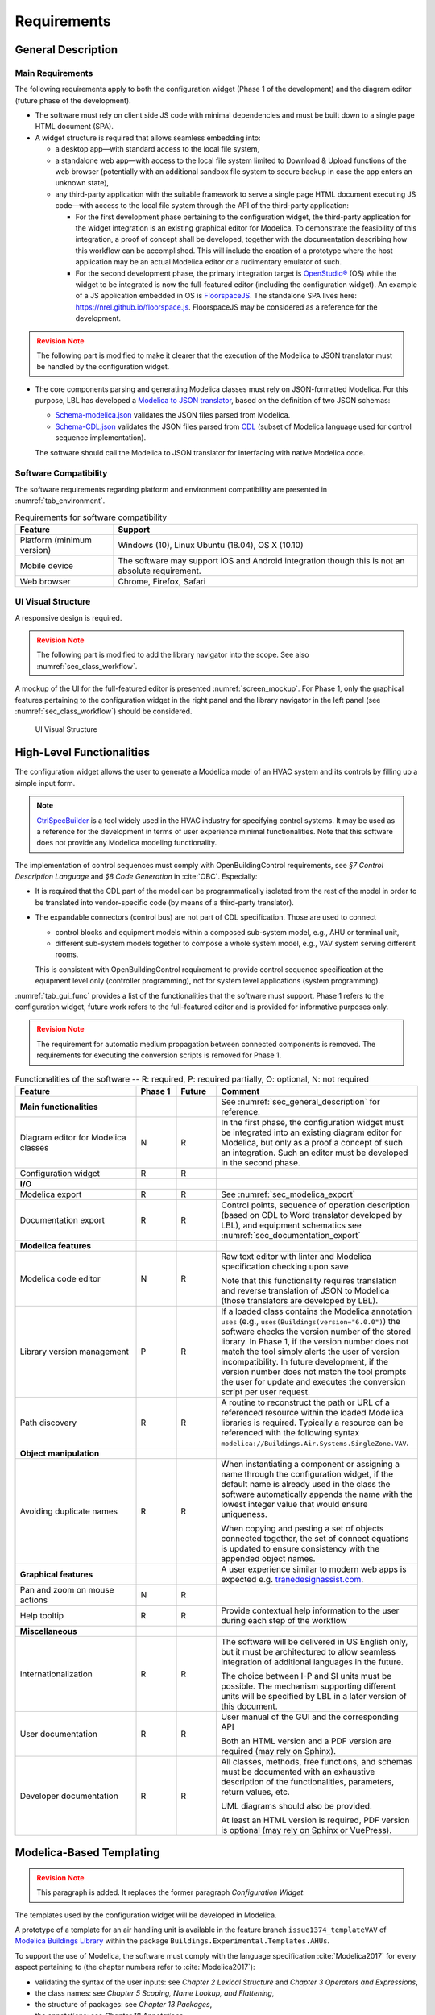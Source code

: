 .. _sec_requirements:

############
Requirements
############

.. _sec_general_description:

*******************
General Description
*******************

Main Requirements
==================

The following requirements apply to both the configuration widget (Phase 1 of the development) and the diagram editor (future phase of the development).

* The software must rely on client side JS code with minimal dependencies and must be built down to a single page HTML document (SPA).

* A widget structure is required that allows seamless embedding into:

  * a desktop app—with standard access to the local file system,

  * a standalone web app—with access to the local file system limited to Download & Upload functions of the web browser (potentially with an additional sandbox file system to secure backup in case the app enters an unknown state),

  * any third-party application with the suitable framework to serve a single page HTML document executing JS code—with access to the local file system through the API of the third-party application:

    * For the first development phase pertaining to the configuration widget, the third-party application for the widget integration is an existing graphical editor for Modelica.
      To demonstrate the feasibility of this integration, a proof of concept shall be developed, together with the documentation describing how this workflow can be accomplished.
      This will include the creation of a prototype where the host application may be an actual Modelica editor or a rudimentary emulator of such.

    * For the second development phase, the primary integration target is `OpenStudio® <https://www.openstudio.net>`_ (OS) while the widget to be integrated is now the full-featured editor (including the configuration widget).
      An example of a JS application embedded in OS is `FloorspaceJS <https://nrel.github.io/OpenStudio-user-documentation/reference/geometry_editor>`_. The standalone SPA lives here: `https://nrel.github.io/floorspace.js <https://nrel.github.io/floorspace.js>`_. FloorspaceJS may be considered as a reference for the development.

.. admonition:: Revision Note
  :class: danger

  The following part is modified to make it clearer that the execution of the Modelica to JSON translator must be handled by the configuration widget.

* The core components parsing and generating Modelica classes must rely on JSON-formatted Modelica.
  For this purpose, LBL has developed a `Modelica to JSON translator <https://lbl-srg.github.io/modelica-json/>`_, based on the definition of two JSON schemas:

  * `Schema-modelica.json <https://lbl-srg.github.io/modelica-json/modelica.html>`_ validates the JSON files parsed from Modelica.

  * `Schema-CDL.json <https://lbl-srg.github.io/modelica-json/CDL.html>`_ validates the JSON files parsed from `CDL <http://obc.lbl.gov/specification/cdl>`_ (subset of Modelica language used for control sequence implementation).

  The software should call the Modelica to JSON translator for interfacing with native Modelica code.


Software Compatibility
======================

The software requirements regarding platform and environment compatibility are presented in :numref:`tab_environment`.

.. _tab_environment:

.. table:: Requirements for software compatibility

  ============================================== =================================================
  Feature                                        Support
  ============================================== =================================================
  Platform (minimum version)                      Windows (10), Linux Ubuntu (18.04), OS X (10.10)
  Mobile device                                   The software may support iOS and Android
                                                  integration though this is not an absolute
                                                  requirement.
  Web browser                                     Chrome, Firefox, Safari
  ============================================== =================================================


UI Visual Structure
===================

A responsive design is required.

.. admonition:: Revision Note
  :class: danger

  The following part is modified to add the library navigator into the scope. See also :numref:`sec_class_workflow`.


A mockup of the UI for the full-featured editor is presented :numref:`screen_mockup`.
For Phase 1, only the graphical features pertaining to the configuration widget in the right panel and the library navigator in the left panel (see :numref:`sec_class_workflow`) should be considered.

.. figure:: img/screen_mockup.*
  :name: screen_mockup

  UI Visual Structure


.. _sec_functionalities:

**************************
High-Level Functionalities
**************************

The configuration widget allows the user to generate a Modelica model of an HVAC system and its controls by filling up a simple input form.

.. note::

   `CtrlSpecBuilder <https://www.ctrlspecbuilder.com/ctrlspecbuilder/home.do;jsessionid=4747144EA3E61E9B82B9E0B463FF2E5F>`_ is a tool widely used in the HVAC industry for specifying control systems. It may be used as a reference for the development in terms of user experience minimal functionalities. Note that this software does not provide any Modelica modeling functionality.

The implementation of control sequences must comply with OpenBuildingControl requirements, see *§7 Control Description Language* and *§8 Code Generation* in :cite:`OBC`. Especially:

* It is required that the CDL part of the model can be programmatically isolated from the rest of the model in order to be translated into vendor-specific code (by means of a third-party translator).

* The expandable connectors (control bus) are not part of CDL specification. Those are used to connect

  * control blocks and equipment models within a composed sub-system model, e.g., AHU or terminal unit,

  * different sub-system models together to compose a whole system model, e.g., VAV system serving different rooms.

  This is consistent with OpenBuildingControl requirement to provide control sequence specification at the equipment level only (controller programming), not for system level applications (system programming).


:numref:`tab_gui_func` provides a list of the functionalities that the software must support. Phase 1 refers to the configuration widget, future work refers to the full-featured editor and is provided for informative purposes only.

.. admonition:: Revision Note
  :class: danger

  The requirement for automatic medium propagation between connected components is removed. The requirements for executing the conversion scripts is removed for Phase 1.

.. _tab_gui_func:

.. list-table:: Functionalities of the software -- R: required, P: required partially, O: optional, N: not required
  :widths: 30 10 10 50
  :header-rows: 1
  :class: longtable

  * - Feature
    - Phase 1
    - Future
    - Comment

  * - **Main functionalities**
    -
    -
    - See :numref:`sec_general_description` for reference.

  * - Diagram editor for Modelica classes
    - N
    - R
    - In the first phase, the configuration widget must be integrated into an existing diagram editor for Modelica, but only as a proof a concept of such an integration. Such an editor must be developed in the second phase.

  * - Configuration widget
    - R
    - R
    -

  * - **I/O**
    -
    -
    -

  * - Modelica export
    - R
    - R
    - See :numref:`sec_modelica_export`

  * - Documentation export
    - R
    - R
    - Control points, sequence of operation description (based on CDL to Word translator developed by LBL), and equipment schematics see :numref:`sec_documentation_export`

  * - **Modelica features**
    -
    -
    -

  * - Modelica code editor
    - N
    - R
    - Raw text editor with linter and Modelica specification checking upon save

      Note that this functionality requires translation and reverse translation of JSON to Modelica (those translators are developed by LBL).

  * - Library version management
    - P
    - R
    - If a loaded class contains the Modelica annotation ``uses`` (e.g., ``uses(Buildings(version="6.0.0")``) the software checks the version number of the stored library. In Phase 1, if the version number does not match the tool simply alerts the user of version incompatibility. In future development, if the version number does not match the tool prompts the user for update and executes the conversion script per user request.

  * - Path discovery
    - R
    - R
    - A routine to reconstruct the path or URL of a referenced resource within the loaded Modelica libraries is required. Typically a resource can be referenced with the following syntax ``modelica://Buildings.Air.Systems.SingleZone.VAV``.

  * - **Object manipulation**
    -
    -
    -

  * - Avoiding duplicate names
    - R
    - R
    - When instantiating a component or assigning a name through the configuration widget, if the default name is already used in the class the software automatically appends the name with the lowest integer value that would ensure uniqueness.

      When copying and pasting a set of objects connected together, the set of connect equations is updated to ensure  consistency with the appended object names.

  * - **Graphical features**
    -
    -
    - A user experience similar to modern web apps is expected e.g. `tranedesignassist.com <https://tranedesignassist.com/>`_.

  * - Pan and zoom on mouse actions
    - N
    - R
    -

  * - Help tooltip
    - R
    - R
    - Provide contextual help information to the user during each step of the workflow

  * - **Miscellaneous**
    -
    -
    -

  * - Internationalization
    - R
    - R
    - The software will be delivered in US English only, but it must be architectured to allow seamless integration of additional languages in the future.

      The choice between I-P and SI units must be possible. The mechanism supporting different units will be specified by LBL in a later version of this document.

  * - User documentation
    - R
    - R
    - User manual of the GUI and the corresponding API

      Both an HTML version and a PDF version are required (may rely on Sphinx).

  * - Developer documentation
    - R
    - R
    - All classes, methods, free functions, and schemas must be documented with an exhaustive description of the functionalities, parameters, return values, etc.

      UML diagrams should also be provided.

      At least an HTML version is required, PDF version is optional (may rely on Sphinx or VuePress).


*************************
Modelica-Based Templating
*************************

.. admonition:: Revision Note
  :class: danger

  This paragraph is added. It replaces the former paragraph *Configuration Widget*.


The templates used by the configuration widget will be developed in Modelica.

A prototype of a template for an air handling unit is available in the feature branch ``issue1374_templateVAV`` of `Modelica Buildings Library <https://github.com/lbl-srg/modelica-buildings>`_ within the package ``Buildings.Experimental.Templates.AHUs``.

To support the use of Modelica, the software must comply with the language specification :cite:`Modelica2017` for every aspect pertaining to (the chapter numbers refer to :cite:`Modelica2017`):

* validating the syntax of the user inputs: see *Chapter 2 Lexical Structure* and *Chapter 3 Operators and Expressions*,

* the class names: see *Chapter 5 Scoping, Name Lookup, and Flattening*,

* the structure of packages: see *Chapter 13 Packages*,

* the annotations: see *Chapter 18 Annotations*.

Furthermore, in a control specification workflow only a subset of all the user inputs of a Modelica model are needed. For instance the type of medium, the nominal values of physical quantities, various modeling assumptions, etc. are only needed in the modeling and simulation workflow.
Therefore, the configuration widget must include a mechanism to select the subset of user inputs that must be exposed in the UI.
For this purpose a vendor-specific annotation should be used, see :numref:`sec_vendor_annotations`.

Eventually, the core components developed in Phase 1 must be reusable for the development of a full-featured parameter dialog widget in Phase 2, with the ability to switch between a control specification mode—with only a subset of the user inputs being exposed—and a modeling and simulation workflow—with the complete set of the user inputs being exposed.


Input Fields
============

Each input field described in this paragraph must be rendered in the UI with the description string provided at the declaration level.
Optionally a software setting parameter (accessible to the user) should enable hiding the instance name, which is not needed in the control specification workflow.

`TODO: Flesh out the requirement for highlighting missing parameter values (no default) or best-guess (or default?) values that need to be further specified (based on user selection?). How the latter is supported since a declaration annotation cannot be added/modified when redeclaring the enclosing class? Maybe through a class annotation referencing the instance name?`


Validation
----------

Values entered by the user must be validated *upon submit* against the Modelica language specification :cite:`Modelica2017`—syntax and type check, with an additional dimension check for arrays—and parameter attributes such as ``min`` and ``max``.

A color code may be used to identify the fields with incorrect values that will be discarded upon save, and the corresponding error message may be displayed on hover.

`TODO: Specify how manual edits of the control description can be added by the user.` For instance, store them in a ``String`` variable for each part (such as supply temperature control, duct pressure control, etc.) of the control block, with a specific annotation so that they are highlighted in the generated documentation.

Variables
---------

Each variable declared as a parameter without a ``final`` modifier must have a corresponding input field in the UI.

If the variable has the type Boolean a dropdown menu must be used and populated with ``true``, ``false`` and ``Unspecified`` (no default). The latter option may be simply rendered as blank.

If the variable has the type of an enumeration a dropdown menu must be used.
The dropdown menu must display the description string of each enumeration element and fallback to the name of each element. In addition an ``Unspecified`` (no default) option must be included, which may be simply rendered as blank.

If the variable is an array, a minimum requirement is that its value can be input using any array constructor specified in :cite:`Modelica2017`.
Optionally a tailored input field for arrays may be made available *in addition*, for instance to allow the input of each array element within a cell of a table.
However, the previous input logic based on a literal array constructor must always be available.


Record Type
-----------

All the declarations within a parameter of type record, and recursively of all the enclosed record parameters, must have a corresponding input field in the UI.
An indentation may be used to show the different levels of composition.


Replaceable Keyword
-------------------

Each declaration with the keyword ``replaceable`` and a choices annotation—either from the Modelica specification or a vendor-specific annotation, see :numref:`sec_vendor_annotations`—must have a corresponding dropdown menu in the UI.
See :numref:`tab_param_dialog` for additional requirements for how to populate the dropdown menu.

In addition, if the declaration corresponds to the instantiation of a model, a block, or a record, the previous logic must be applied recursively at each level of composition.
An indentation may be used to show the different levels of composition.

Note that each variable may potentially be declared as replaceable. So the dropdown menu logic shall be not exclusive of the input field logic. Typically a user may specify the type through the dropdown menu and enter the value through the input field.


Final Keyword
-------------

The ``final`` prefix must result in no item being rendered in the UI for the corresponding declaration.


Parameter Dialog Annotations
============================

The UI of the configuration widget must comply with the specification of the *parameter dialog annotations* from :cite:`Modelica2017` §18.7.
:numref:`tab_param_dialog` specifies how each feature of this part of the Modelica specification must be addressed.

.. _tab_param_dialog:

.. list-table:: Parameter dialog annotations
   :widths: 30 70
   :header-rows: 1

   * - Feature
     - Comment

   * - **Modelica annotations for the GUI**
     - See :cite:`Modelica2017` §18.7 for reference.

   * - ``Dialog(tab|group)``
     - The UI must render the structure in groups and tabs as specified by this annotation. The groups may be collapsible with a button to expand or collapse all the groups.

   * - ``Dialog(enable)``
     - ``Dialog(enable=false)`` must result in no item being rendered in the UI for the corresponding declaration—as opposed to being only greyed out but still visible in Dymola.

   * - ``Dialog(showStartAttribute)``
     - The configuration widget should not display the input for the start value of a variable, this is not required in Phase 1.

   * - ``Dialog(colorSelector)``
     - This is not required in Phase 1.

   * - ``Dialog(loadSelector|saveSelector)`` and ``Selector(filter|caption)``
     - A mechanism to display a file dialog to select a file is required. The ``filter`` and ``caption`` attributes must also be interpreted as specified in :cite:`Modelica2017`.


   * - **Annotation Choices for Modifications and Redeclarations**
     - See :cite:`Modelica2017` §18.11 and §7.3.4 for reference.

   * - ``choicesAllMatching``
     - A discovery mechanism is required to enumerate all class subtypes (where subtyping is possible through multiple inheritances or nested function calls to a class constructor, such as ``class A = B(...);``) given a constraining class. The enumeration must display the description string of the class and fallback to the simple name of the class. Once a selection is made by the user, the UI must display the description string of the redeclared class (as opposed to the literal redeclare statement in Dymola), with the same fallback logic as before.

   * - ``choices(choice)``
     - The enumeration must display the description string provided within each inner ``choice`` and fallback to the description string of the redeclared class, and ultimately fallback to the simple name of the redeclared class. Once a selection is made by the user, the UI must display the description string of the redeclared class (as opposed to the literal redeclare statement in Dymola), with the same fallback logic as before.


.. _sec_vendor_annotations:

Vendor-Specific Annotations
===========================

Some vendor-specific annotations are required to facilitate the use of the templates.
Those annotations are specified below using the lexical conventions from :cite:`Modelica2017` Appendix B.1.

Note that some annotations require to interpret some redeclare statements prior to compile time, in order to "visit" the redeclared classes and evaluate clauses like ``coiCoo.typHex <> Types.HeatExchanger.None``—which Dymola does not support, see for instance ``annotation(Dialog(enable=typHex<>Types.HeatExchanger.None))`` which has no effect.
The UI must dynamically evaluate such clauses and update the parameter dialog accordingly.


Declaration Annotation
----------------------

Each declaration may have a hierarchical vendor-specific annotation ``"__Linkage" class-modification`` that must be interpreted, with the following possible attributes.

``"choicesConditional" "(" [ "condition" "=" logical-expression "," choices-annotation ] { "," "condition" "=" logical-expression "," choices-annotation } ")"``

  Description: This annotation enables specifying a Modelica choices annotation (see :cite:`Modelica2017` §7.3.4) *conditionally* to any logical expression. Both the logical expression and the argument specified within the choices annotation must be valid in the variable scope of the class where they are used. This annotation takes precedence on Modelica ``choices`` and ``choicesAllMatching`` annotation. The UI must render the choices corresponding to the condition evaluated as true, with the same logic as the one described for the choices annotation in :numref:`tab_param_dialog`. If no condition is evaluated as true of if ``choices()`` is empty for the condition evaluated as true, no enumeration shall be rendered. If multiple conditions are evaluated as true, no enumeration shall be rendered and a message shall be printed to the standard error.

  Example: See the declaration ``replaceable Economizers.None eco`` in `VAVSingleDuct.mo <https://github.com/lbl-srg/modelica-buildings/blob/issue1374_templateVAV/Buildings/Experimental/Templates/AHUs/VAVSingleDuct.mo>`_.

``"modification" "(" [ "condition" "=" logical-expression "," argument ] { "," "condition" "=" logical-expression "," argument } ")"``

  Description: This annotation enables a programmatic element modification or redeclaration based on any logical expression. Both the logical expression and the argument must be valid in the variable scope of the class where they are used. This annotation takes precedence on Modelica ``choices`` and ``choicesAllMatching`` annotation. No enumeration shall be rendered in the UI for any declaration containing this annotation.

  Example: See the declaration ``replaceable record RecordEco = Economizers.Data.None`` in `VAVSingleDuct.mo <https://github.com/lbl-srg/modelica-buildings/blob/issue1374_templateVAV/Buildings/Experimental/Templates/AHUs/VAVSingleDuct.mo>`_.

``"display" "=" logical-expression``

  Description: This annotation enables displaying (or hiding) some input fields in the UI. It takes precedence on Modelica ``Dialog(enable)`` annotation, and must be interpreted with the same logic as the one described for the latter in :numref:`tab_param_dialog`. This annotation adds another level of flexibility to the built-in Modelica ``Dialog(enable)`` annotation, typically needed to render only a subset of the user input fields in a control specification workflow.

``"displayOrder" "=" UNSIGNED-INTEGER``

  Description: This annotation enables specifying how to order the input fields in the UI, independently from the declaration order. The input fields of all the declarations with this annotation should be positioned at the top of each group—or at the top of the parameter dialog if no group is specified—and ordered according to the value of ``UNSIGNED-INTEGER``.

  `Is it really needed? Alternatively, and specifically for the templates, we could allow declaring parameters after instantiating replaceable components (those replaceable components must often appear at the top of a group as they often define the equipment type)`.


Class Annotation
----------------

``"__LinkageTemplate"``

  Description: This annotation identifies either a template or a package containing templates. It is used by the tool to simplify the tree view of the loaded libraries and only display the templates, see :numref:`sec_class_workflow`.


.. _sec_class_workflow:

Class Manipulation and Workflow
===============================

From the original template classes, the configuration workflow enables generating classes representing specific system configurations.
Those specific classes must be organized in a package structure (the user projects) complying with the Modelica specification.
Note that according to the specification, a package can be either a single file (for instance ``NameOfPackage.mo``) or a directory containing a ``package.mo`` file, and the package file may itself include some definitions of subpackages.

The UI must provide a means to explore both the package containing the template classes and the package containing the specific classes (the user projects).

* A file explorer with a tree view should reveal the package structure in a left panel.

* Only the classes defined in the package file, or enumerated in the ``package.order`` file shall be displayed. And they shall be displayed in the same order as the one specified by those two files.

* The left panel is divided vertically in two parts: the upper part for the templates, the lower part for the user projects.

* The description string of each class must be displayed, for instance when hovering a package or a model in the file explorer.

The following example illustrates typical package structures and the way they should be displayed in the UI.

.. code-block:: bash
   :name: code_packages_system
   :caption: Example of the package structure for the templates and user projects (in the file system)

   Buildings
   ├── Templates
   │   ├── AHUs
   │   │   ├── Data
   │   │   ├── package.mo        # Contains __Linkage_Template annotation.
   │   │   ├── package.order
   │   │   └── VAVSingleDuct.mo  # Contains __Linkage_Template annotation.
   │   ├── BoilerPlants
   │   │   └── ...               # Enclosed file package.mo contains __Linkage_Template annotation.
   │   ├── ChillerPlants
   │   │   └── ...               # Enclosed file package.mo contains __Linkage_Template annotation.
   │   ├── TerminalUnits
   │   │   └── ...               # Enclosed file package.mo contains __Linkage_Template annotation.
   │   ├── package.mo
   │   └── package.order
   ├── ...
   ├── package.mo
   └── package.order

   UserProjects
   ├── Project_1
   │   ├── AHUs
   │   │   ├── Data
   │   │   ├── package.mo
   │   │   ├── package.order
   │   │   └── VAV_1.mo
   │   ├── BoilerPlants
   │   │   └── ...
   │   ├── ChillerPlants
   │   │   └── ...
   │   ├── TerminalUnits
   │   │   └── ...
   │   ├── package.mo
   │   └── package.order
   ├── {Project_i}
   │   └── ...
   ├── package.mo
   └── package.order

This should be rendered in the UI as follows.

.. code-block:: bash
   :name: code_packages_ui
   :caption: Example of the rendering of the package structure in the UI

   Buildings
   ├── AHUs
   │   └── VAVSingleDuct
   ├── BoilerPlants
   │   └── ...
   ├── ChillerPlants
   │   └── ...
   └── TerminalUnits
       └── ...

   UserProjects
   ├── Project_1
   │   ├── AHUs
   │   │   ├── VAV_1
   │   │   └── Data
   │   ├── BoilerPlants
   │   │   └── ...
   │   ├── ChillerPlants
   │   │   └── ...
   │   └── TerminalUnits
   │       └── ...
   └── {Project_i}
       └── ...


The suggested workflow is as follows.

#. The template package of the Modelica Buildings Library is preloaded. The tool provides the option to load additional template packages from third-party libraries. A template package is identified by the class annotation ``__Linkage_Template`` in the package file.

   * Only the classes with the annotation ``__Linkage_Template`` should be displayed in the template file explorer.

#. The user can select whether to create a ``UserProjects`` from scratch or to load a package stored locally on the device.

   * If a new package is created, it must contain the class annotation ``uses(Buildings(version="..."), ...)`` with the version of all loaded libraries.

   * When loading a package with the class annotation ``uses(Buildings(version="..."), ...)`` refer to :numref:`tab_gui_func` for the library version management.

#. The user can create a new project, for instance by right clicking on ``UserProjects`` which renders a menu with the options *Add New*, etc.

#. The user can select the working project to save the new specific classes, for instance by right clicking on ``Project_1`` which renders a menu with the options *Set Working Project*, *Rename*, *Delete*, etc.

   * The current working project must be clearly highlighted in the user projects file explorer.

#. The user selects a template to start the configuration workflow, for instance by right clicking on ``VAVSingleDuct`` which renders a menu with the option *Start Configuring*, etc.

#. A specific class is created under the corresponding subpackage (for instance ``AHUs``) of the current working project in the ``UserProjects`` package.

   * The new class is constructed by extending the original template ``extends type-specifier [ class-modification ] [annotation]``.
   * The parameter dialog of the template class is generated in the configuration panel. In addition, two input fields allows specifying the simple name and the description string of the specific class to be generated.
   * The tree view of the ``UserProjects`` package is updated dynamically, based on the class name and the class description string input by the user.
   * Any user input leads to updating the specific class definition. The full composed name (dot notation starting from the top-level library package, for instance ``Buildings``) shall be used to reference each class used in the class definition.

#. Optionally, a record class with the same simple name is created under the corresponding subpackage, for instance ``AHUs.Data``. The record contains the same class modifications as the ones applied to the records of the specific class. This will allow the user to further use this record to propagate the parameters of an instance of the specific class to a top-level simulation model.

#. At least two action buttons *Save* and *Cancel* are required in the configuration panel. The class within the ``UserProjects`` package is only modified upon *Save*. All the modifications are reset to the last saved state upon *Cancel*.

#. Once created, the user can select each specific class from the user projects file explorer and further modify it, for instance by right clicking on the corresponding class which renders a menu with the options *Edit Class*, *Delete*, *Rename*, *Duplicate*, etc.

#. Export functionalities (Modelica code, see :numref:`sec_modelica_export`, or documentation, see :numref:`sec_documentation_export`) are available from the user projects file explorer, at the level of the package and at the level of the specific class.


**********************************
Standard Streams and Error Logging
**********************************

.. admonition:: Revision Note
   :class: danger

   This paragraph is added.


An error logging mechanism is required.

Standard output and standard error streams must support redirecting to any file descriptor when integrating the widget into a third party application.


.. _sec_modelica_export:

***************
Modelica Export
***************

.. admonition:: Revision Note
   :class: danger

   This paragraph is added.


Exporting Modelica code requires the following steps.

#. Converting the JSON-formatted Modelica into Modelica code. This should be done by calling `Modelica to JSON translator <https://lbl-srg.github.io/modelica-json/>`_.

#. Formatting the generated Modelica code. This should be done by calling `<https://github.com/urbanopt/modelica-fmt>`_.
   `Implemented in Go: can it run on client side? With WebAssembly?`.

#. Optional compression. File compression is only required for exporting a package. A single class should be exported as a single uncompressed ``mo`` file.
#. Launch downloading on the client.


.. _sec_documentation_export:

********************
Documentation Export
********************

The documentation export encompasses three items.

#. Engineering schematics of the equipment including the controls points

#. Control points list

#. Control sequence description

The composition level at which the functionality will typically be used is the same as the one considered for the configuration widget, for instance primary plant, air handling unit, terminal unit, etc. No specific mechanism to guard against an export call at different levels is required.

:numref:`screen_schematics_output` provides an example of the documentation to be generated in case of an air handling unit. The documentation export may consist in three different files but must contain all the material described in the following paragraphs.

.. figure:: img/screen_schematics_output.*
   :name: screen_schematics_output

   Mockup of the documentation export


Engineering Schematics
======================

Objects of the original model to be included in the schematics export must have a declaration annotation providing the SVG file path for the corresponding engineering symbol e.g. ``annotation(__Linkage(symbol_path="value of symbol_path"))``.

.. note::

   It is expected that Linkage will eventually be used to generate design documents included in the invitation to tender for HVAC control systems. The exported schematics should meet the industry standards and they must allow for further editing in CAD softwares, e.g., AutoCAD®.

   Due to geometry discrepancies between Modelica icons and engineering symbols a perfect alignment of the latter is not expected by simply mapping the diagram coordinates of the former to the SVG layout. A mechanism should be developed to automatically correct small alignment defaults.

For the exported objects

* the connectors connected to the control input and output sub-buses must be split into two groups depending on their type—Boolean or numeric,
* an index tag is then generated based on the object position, from top to bottom and left to right,
* eventually connection lines are drawn to link those tags to the four different control points buses (AI, AO, DI, DO). The line must be vertical, with an optional horizontal offset from the index tag to avoid overlapping any other object.

SVG is the required output format.

See :numref:`screen_schematics_output` for the typical output of the schematics export process.


Control Points List
===================

Generating the control points list is done by calling a module developed by LBL (ongoing development) which returns an HTML or Word document.


Control Sequence Description
============================

Generating the control sequence description is done by calling a `module developed by LBL <https://lbl-srg.github.io/modelica-json/>`_ which returns an HTML or Word document.


*********
Licensing
*********

The software is developed under funding from the U.S. Department of Energy and the U.S. Government consequently retains certain rights. As such, the U.S. Government has been granted for itself and others acting on its behalf a paid-up, nonexclusive, irrevocable, worldwide license in the Software to reproduce, distribute copies to the public, prepare derivative works, and perform publicly and display publicly, and to permit other to do so.

The main software components built as part of this development project must be open sourced under BSD 3 or 4-clause, with possible additions to make it easy to accept improvements. Licensing under GPL or LGPL will not be accepted.

Different licensing options are then envisioned depending on the integration target and the engagement of third-party developers and distributors. The minimum requirement is that at least one integration target be made available as a free software.

* Desktop app

  Subscription-based

* Standalone web app

  * Free account allowing access to Modelica libraries preloaded by default, for instance Modelica Standard and Buildings: the user can only upload and download single Modelica files (not a package).

  * Pro account allowing access to server storage of Modelica files (packages uploaded and models saved by the user): the user can update the stored libraries and reopen saved models between sessions.

* Third-party application embedding

  Licensing will depend on the application distribution model.

  For OpenStudio there is currently a shift in the `licensing strategy <https://www.openstudio.net/new-future-for-openstudio-application>`_. The specification will be updated to comply with the distribution options after the transition period (no entity has yet announced specific plans to continue support for the OS app).

